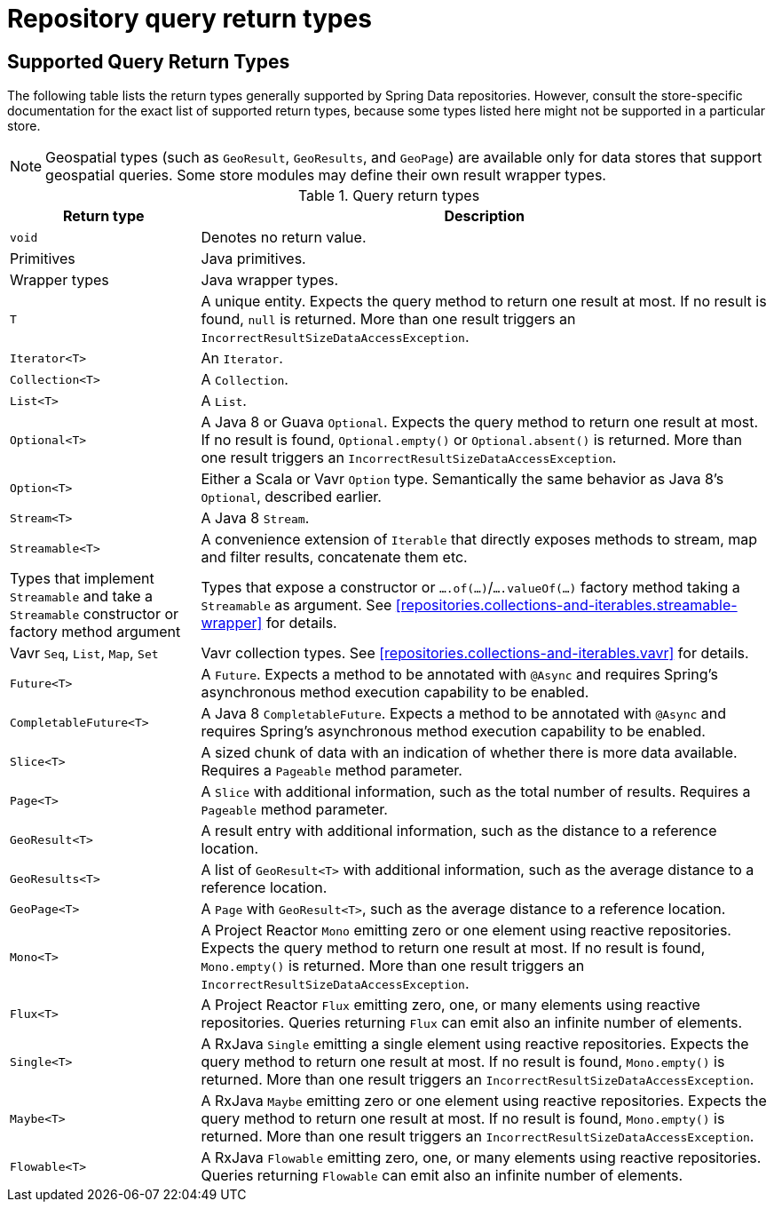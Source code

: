 [appendix]
[[repository-query-return-types]]
= Repository query return types

[[appendix.query.return.types]]
== Supported Query Return Types

The following table lists the return types generally supported by Spring Data repositories.
However, consult the store-specific documentation for the exact list of supported return types, because some types listed here might not be supported in a particular store.

NOTE: Geospatial types (such as `GeoResult`, `GeoResults`, and `GeoPage`) are available only for data stores that support geospatial queries.
Some store modules may define their own result wrapper types.

.Query return types
[options="header",cols="1,3"]
|===============
|Return type|Description
|`void`|Denotes no return value.
|Primitives|Java primitives.
|Wrapper types|Java wrapper types.
|`T`|A unique entity. Expects the query method to return one result at most. If no result is found, `null` is returned. More than one result triggers an `IncorrectResultSizeDataAccessException`.
|`Iterator<T>`|An `Iterator`.
|`Collection<T>`|A `Collection`.
|`List<T>`|A `List`.
|`Optional<T>`|A Java 8 or Guava `Optional`. Expects the query method to return one result at most. If no result is found, `Optional.empty()` or `Optional.absent()` is returned. More than one result triggers an `IncorrectResultSizeDataAccessException`.
|`Option<T>`|Either a Scala or Vavr `Option` type. Semantically the same behavior as Java 8's `Optional`, described earlier.
|`Stream<T>`|A Java 8 `Stream`.
|`Streamable<T>`|A convenience extension of `Iterable` that directly exposes methods to stream, map and filter results, concatenate them etc.
|Types that implement `Streamable` and take a `Streamable` constructor or factory method argument|Types that expose a constructor or `….of(…)`/`….valueOf(…)` factory method taking a `Streamable` as argument. See <<repositories.collections-and-iterables.streamable-wrapper>> for details.
|Vavr `Seq`, `List`, `Map`, `Set`|Vavr collection types. See <<repositories.collections-and-iterables.vavr>> for details.
|`Future<T>`|A `Future`. Expects a method to be annotated with `@Async` and requires Spring's asynchronous method execution capability to be enabled.
|`CompletableFuture<T>`|A Java 8 `CompletableFuture`. Expects a method to be annotated with `@Async` and requires Spring's asynchronous method execution capability to be enabled.
|`Slice<T>`|A sized chunk of data with an indication of whether there is more data available. Requires a `Pageable` method parameter.
|`Page<T>`|A `Slice` with additional information, such as the total number of results. Requires a `Pageable` method parameter.
|`GeoResult<T>`|A result entry with additional information, such as the distance to a reference location.
|`GeoResults<T>`|A list of `GeoResult<T>` with additional information, such as the average distance to a reference location.
|`GeoPage<T>`|A `Page` with `GeoResult<T>`, such as the average distance to a reference location.
|`Mono<T>`|A Project Reactor `Mono` emitting zero or one element using reactive repositories. Expects the query method to return one result at most. If no result is found, `Mono.empty()` is returned. More than one result triggers an `IncorrectResultSizeDataAccessException`.
|`Flux<T>`|A Project Reactor `Flux` emitting zero, one, or many elements using reactive repositories. Queries returning `Flux` can emit also an infinite number of elements.
|`Single<T>`|A RxJava `Single` emitting a single element using reactive repositories. Expects the query method to return one result at most. If no result is found, `Mono.empty()` is returned. More than one result triggers an `IncorrectResultSizeDataAccessException`.
|`Maybe<T>`|A RxJava `Maybe` emitting zero or one element using reactive repositories. Expects the query method to return one result at most. If no result is found, `Mono.empty()` is returned. More than one result triggers an `IncorrectResultSizeDataAccessException`.
|`Flowable<T>`|A RxJava `Flowable` emitting zero, one, or many elements using reactive repositories. Queries returning `Flowable` can emit also an infinite number of elements.
|===============
